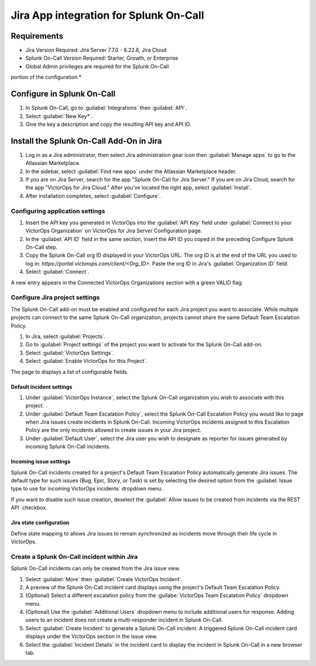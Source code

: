 Jira App integration for Splunk On-Call
**********************************************************

Requirements
================

* Jira Version Required: Jira Server 7.7.0 - 8.22.6, Jira Cloud
* Splunk On-Call Version Required: Starter, Growth, or Enterprise
* Global Admin privileges are required for the Splunk On-Call
portion of the configuration.*

Configure in Splunk On-Call
=====================================

#. In Splunk On-Call, go to :guilabel:`Integrations` then :guilabel:`API`.
#. Select :guilabel:`New Key*`. 
#. Give the key a description and copy the resulting API key and API ID.

Install the Splunk On-Call Add-On in Jira
==========================================

#. Log in as a Jira administrator, then select Jira administration gear icon then :guilabel:`Manage apps` to go to the Atlassian Marketplace.
#. In the sidebar, select :guilabel:`Find new apps` under the Atlassian Marketplace header.
#. If you are on Jira Server, search for the app "Splunk On-Call for Jira Server." If you are on Jira Cloud, search for the app "VictorOps for Jira Cloud." After you've located the right app, select :guilabel:`Install`.
#. After installation completes, select :guilabel:`Configure`.

Configuring application settings
--------------------------------

#. Insert the API key you generated in VictorOps into the :guilabel:`API Key` field under :guilabel:`Connect to your VictorOps Organization` on VictorOps for Jira Server Configuration page.
#. In the :guilabel:`API ID` field in the same section, insert the API ID you coped in the preceding Configure Splunk On-Call step.
#. Copy the Splunk On-Call org ID displayed in your VictorOps URL. The org ID is at the end of the URL you used to log in: `https://portal.victorops.com/client/<Org_ID>`. Paste the org ID in Jira's :guilabel:`Organization ID` field.
#. Select :guilabel:`Connect`.

A new entry appears in the Connected VictorOps Organizations section with a green VALID flag.

.. image:: /_images/spoc/1jira.png

Configure Jira project settings
-------------------------------------

The Splunk On-Call add-on must be enabled and configured for each Jira project you want to associate. While multiple projects can
connect to the same Splunk On-Call organization, projects cannot share the same Default Team Escalation Policy.

#. In Jira, select :guilabel:`Projects`.
#. Go to :guilabel:`Project settings` of the project you want to activate for the Splunk On-Call add-on.
#. Select :guilabel:`VictorOps Settings`.
#. Select :guilabel:`Enable VictorOps for this Project`.

The page to displays a list of configurable fields.

Default incident settings
~~~~~~~~~~~~~~~~~~~~~~~~~

#. Under :guilabel:`VictorOps Instance`, select the Splunk On-Call organization you wish to associate with this project.
#. Under :guilabel:`Default Team Escalation Policy`, select the Splunk On-Call Escalation Policy you would like to page when Jira issues create incidents in Splunk On-Call. Incoming VictorOps incidents assigned to this Escalation Policy are the only incidents allowed to create issues in your Jira project.
#. Under :guilabel:`Default User`, select the Jira user you wish to designate as reporter for issues generated by incoming Splunk On-Call incidents.

Incoming issue settings
~~~~~~~~~~~~~~~~~~~~~~~

Splunk On-Call incidents created for a project's Default Team Escalation Policy automatically generate Jira issues. The default type for such issues (Bug, Epic, Story, or Task) is set by selecting the desired option from the :guilabel:`Issue type to use for incoming VictorOps incidents` dropdown menu.

If you want to disable such issue creation, deselect the :guilabel:`Allow issues to be created from incidents via the REST API` checkbox.

.. image:: /_images/spoc/2jira.png

Jira state configuration
~~~~~~~~~~~~~~~~~~~~~~~~

Define state mapping to allows Jira issues to remain synchronized as incidents move through their life cycle in VictorOps.

.. image:: /_images/spoc/3jira.png
   :alt: 

Create a Splunk On-Call incident within Jira
--------------------------------------------------

Splunk On-Call incidents can only be created from the Jira issue view.

#. Select :guilabel:`More` then :guilabel:`Create VictorOps Incident`. 
#. A preview of the Splunk On-Call incident card displays using the project's Default Team Escalation Policy. 
#. (Optional) Select a different escalation policy from the :guilabe:`VictorOps Team Escalation Policy` dropdown menu. 
#. (Optional) Use the :guilabel:`Additional Users` dropdown menu to include additional users for response. Adding users to an incident does not create a multi-responder incident in Splunk On-Call.
#. Select :guilabel:`Create Incident` to generate a Splunk On-Call incident. A triggered Splunk On-Call incident card displays under the VictorOps section in the issue view.
#. Select the :guilabel:`Incident Details` in the incident card to display the incident in Splunk On-Call in a new browser tab.

.. image:: /_images/spoc/4jira.png
   :alt: 